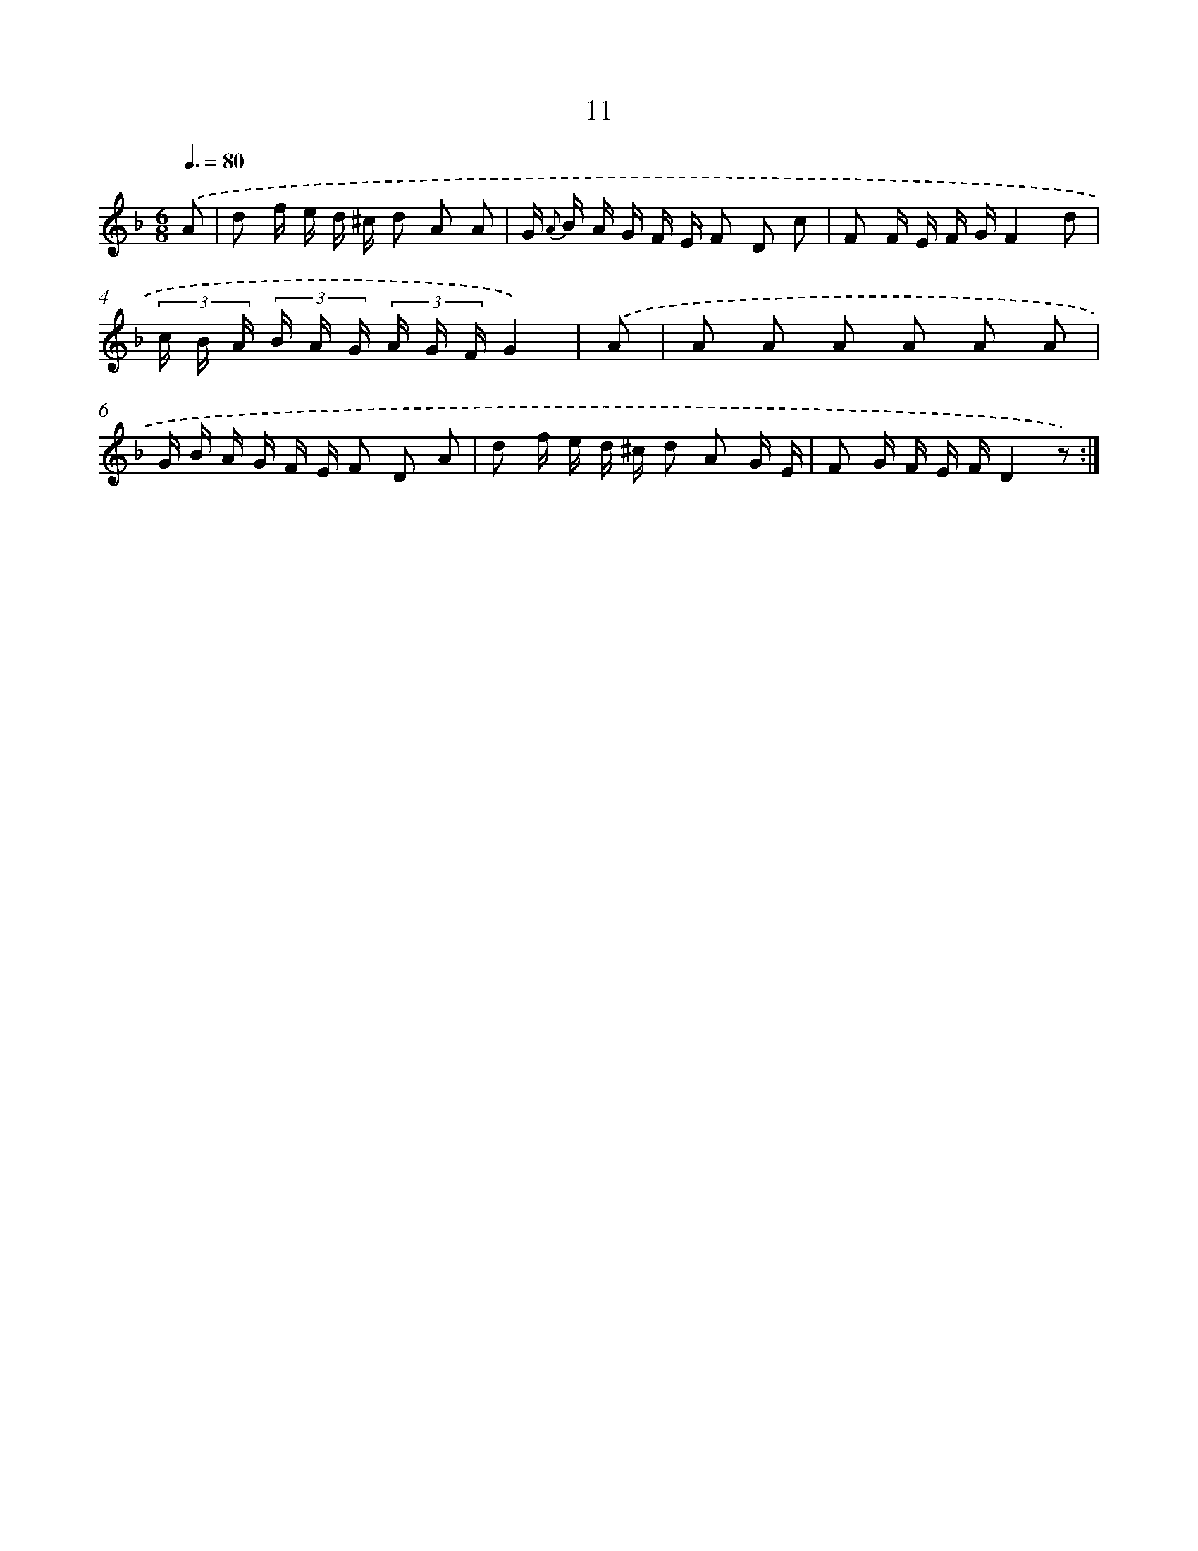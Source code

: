 X: 17948
T: 11
%%abc-version 2.0
%%abcx-abcm2ps-target-version 5.9.1 (29 Sep 2008)
%%abc-creator hum2abc beta
%%abcx-conversion-date 2018/11/01 14:38:18
%%humdrum-veritas 774062273
%%humdrum-veritas-data 3152518306
%%continueall 1
%%barnumbers 0
L: 1/16
M: 6/8
Q: 3/8=80
K: F clef=treble
.('A2 [I:setbarnb 1]|
d2 f e d ^c d2 A2 A2 |
G {A} B A G F E F2 D2 c2 |
F2 F E F GF4d2 |
(3c B A (3B A G (3A G FG4) |
.('A2 [I:setbarnb 5]|
A2 A2 A2 A2 A2 A2 |
G B A G F E F2 D2 A2 |
d2 f e d ^c d2 A2 G E |
F2 G F E FD4z2) :|]
